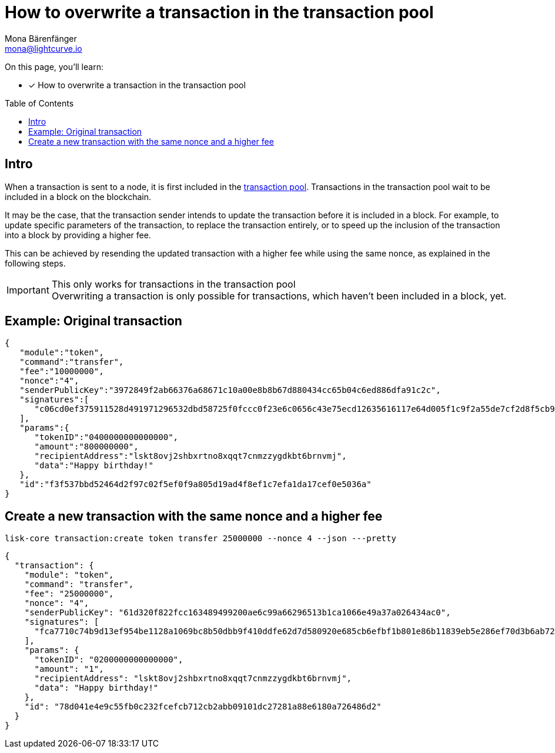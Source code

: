 = How to overwrite a transaction in the transaction pool
Mona Bärenfänger <mona@lightcurve.io>
:toc: preamble
// URLs
// Project URLs
:url_network_txpool: understand-blockchain/network.adoc#transaction-pool

====
On this page, you'll learn:

* [x] How to overwrite a transaction in the transaction pool
====

== Intro

When a transaction is sent to a node, it is first included in the xref:{url_network_txpool}[transaction pool].
Transactions in the transaction pool wait to be included in a block on the blockchain.

It may be the case, that the transaction sender intends to update the transaction before it is included in a block.
For example, to update specific parameters of the transaction, to replace the transaction entirely, or to speed up the inclusion of the transaction into a block by providing a higher fee.

This can be achieved by resending the updated transaction with a higher fee while using the same nonce, as explained in the following steps.

.This only works for transactions in the transaction pool
IMPORTANT: Overwriting a transaction is only possible for transactions, which haven't been included in a block, yet.

== Example: Original transaction

[source,json]
----
{
   "module":"token",
   "command":"transfer",
   "fee":"10000000",
   "nonce":"4",
   "senderPublicKey":"3972849f2ab66376a68671c10a00e8b8b67d880434cc65b04c6ed886dfa91c2c",
   "signatures":[
      "c06cd0ef375911528d491971296532dbd58725f0fccc0f23e6c0656c43e75ecd12635616117e64d005f1c9f2a55de7cf2d8f5cb961927d839d141a18faa80e08"
   ],
   "params":{
      "tokenID":"0400000000000000",
      "amount":"800000000",
      "recipientAddress":"lskt8ovj2shbxrtno8xqqt7cnmzzygdkbt6brnvmj",
      "data":"Happy birthday!"
   },
   "id":"f3f537bbd52464d2f97c02f5ef0f9a805d19ad4f8ef1c7efa1da17cef0e5036a"
}
----


== Create a new transaction with the same nonce and a higher fee

[source,bash]
----
lisk-core transaction:create token transfer 25000000 --nonce 4 --json ---pretty
----

[source,json]
----
{
  "transaction": {
    "module": "token",
    "command": "transfer",
    "fee": "25000000",
    "nonce": "4",
    "senderPublicKey": "61d320f822fcc163489499200ae6c99a66296513b1ca1066e49a37a026434ac0",
    "signatures": [
      "fca7710c74b9d13ef954be1128a1069bc8b50dbb9f410ddfe62d7d580920e685cb6efbf1b801e86b11839eb5e286ef70d3b6ab725e6d521a6377b6bf5f079203"
    ],
    "params": {
      "tokenID": "0200000000000000",
      "amount": "1",
      "recipientAddress": "lskt8ovj2shbxrtno8xqqt7cnmzzygdkbt6brnvmj",
      "data": "Happy birthday!"
    },
    "id": "78d041e4e9c55fb0c232fcefcb712cb2abb09101dc27281a88e6180a726486d2"
  }
}
----
